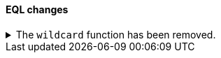 [discrete]
[[breaking_80_eql_changes]]
==== EQL changes

//tag::notable-breaking-changes[]
.The `wildcard` function has been removed.
[%collapsible]
====
*Details* +
The `wildcard` function was deprecated in {es} 7.13.0 and has been removed.

*Impact* +
Use the `like` or `regex` {ref}/eql-syntax.html#eql-syntax-pattern-comparison-keywords[keywords] instead.
====
// end::notable-breaking-changes[]